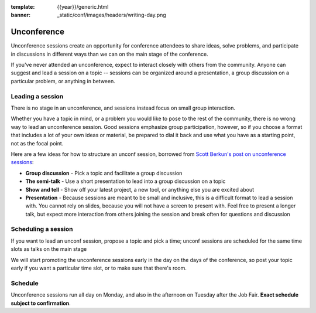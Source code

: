 :template: {{year}}/generic.html
:banner: _static/conf/images/headers/writing-day.png

Unconference
============

Unconference sessions create an opportunity for conference attendees to share ideas, solve problems, and participate in discussions in different ways than we can on the main stage of the conference.

If you've never attended an unconference, expect to interact closely with others from the community.
Anyone can suggest and lead a session on a topic -- sessions can be organized around a presentation, a group discussion on a particular problem, or anything in between.

Leading a session
-----------------

There is no stage in an unconference, and sessions instead focus on small group interaction.

Whether you have a topic in mind, or a problem you would like to pose to the rest of the community, there is no wrong way to lead an unconference session. Good sessions emphasize group participation, however, so if you choose a format that includes a lot of your own ideas or material, be prepared to dial it back and use what you have as a starting point, not as the focal point.

Here are a few ideas for how to structure an unconf session, borrowed from `Scott Berkun's post on unconference sessions <http://scottberkun.com/2006/how-to-run-a-great-unconference-session/>`__:

-  **Group discussion** - Pick a topic and facilitate a group discussion
-  **The semi-talk** - Use a short presentation to lead into a group discussion on a topic
-  **Show and tell** - Show off your latest project, a new tool, or anything else you are excited about
-  **Presentation** - Because sessions are meant to be small and inclusive, this is a difficult format to lead a session with. You cannot rely on slides, because you will not have a screen to present with. Feel free to present a longer talk, but expect more interaction from others joining the session and break often for questions and discussion

Scheduling a session
--------------------

If you want to lead an unconf session, propose a topic and pick a time; unconf sessions are scheduled for the same time slots as talks on the main stage

We will start promoting the unconference sessions early in the day on the days of the conference, so post your topic early if you want a particular time slot, or to make sure that there's room.


Schedule
--------

Unconference sessions run all day on Monday, and also in the afternoon on Tuesday after the Job Fair. **Exact schedule subject to confirmation**.
